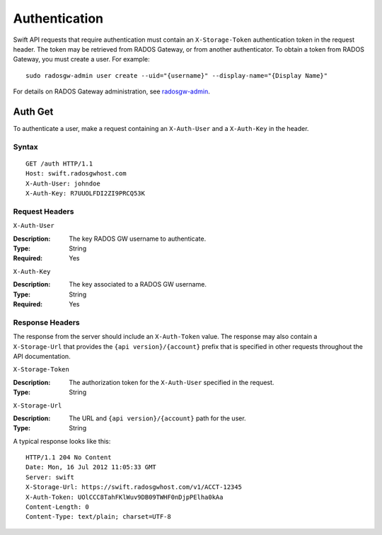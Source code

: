 ================
 Authentication
================

Swift API requests that require authentication must contain an
``X-Storage-Token`` authentication token in the request header. 
The token may be retrieved from RADOS Gateway, or from another authenticator.
To obtain a token from RADOS Gateway, you must create a user. For example:: 

	sudo radosgw-admin user create --uid="{username}" --display-name="{Display Name}"

For details on RADOS Gateway administration, see `radosgw-admin`_. 

.. _radosgw-admin: ../../../man/8/radosgw-admin/ 

Auth Get
--------

To authenticate a user, make a request containing an ``X-Auth-User`` and a
``X-Auth-Key`` in the header.

Syntax
~~~~~~

::

    GET /auth HTTP/1.1
    Host: swift.radosgwhost.com
    X-Auth-User: johndoe
    X-Auth-Key: R7UUOLFDI2ZI9PRCQ53K

Request Headers
~~~~~~~~~~~~~~~

``X-Auth-User`` 

:Description: The key RADOS GW username to authenticate.
:Type: String
:Required: Yes

``X-Auth-Key`` 

:Description: The key associated to a RADOS GW username.
:Type: String
:Required: Yes


Response Headers
~~~~~~~~~~~~~~~~

The response from the server should include an ``X-Auth-Token`` value. The 
response may also contain a ``X-Storage-Url`` that provides the 
``{api version}/{account}`` prefix that is specified in other requests
throughout the API documentation.


``X-Storage-Token`` 

:Description: The authorization token for the ``X-Auth-User`` specified in the request.
:Type: String


``X-Storage-Url`` 

:Description: The URL and ``{api version}/{account}`` path for the user.
:Type: String

A typical response looks like this:: 

	HTTP/1.1 204 No Content
	Date: Mon, 16 Jul 2012 11:05:33 GMT
  	Server: swift
  	X-Storage-Url: https://swift.radosgwhost.com/v1/ACCT-12345
	X-Auth-Token: UOlCCC8TahFKlWuv9DB09TWHF0nDjpPElha0kAa
	Content-Length: 0
	Content-Type: text/plain; charset=UTF-8